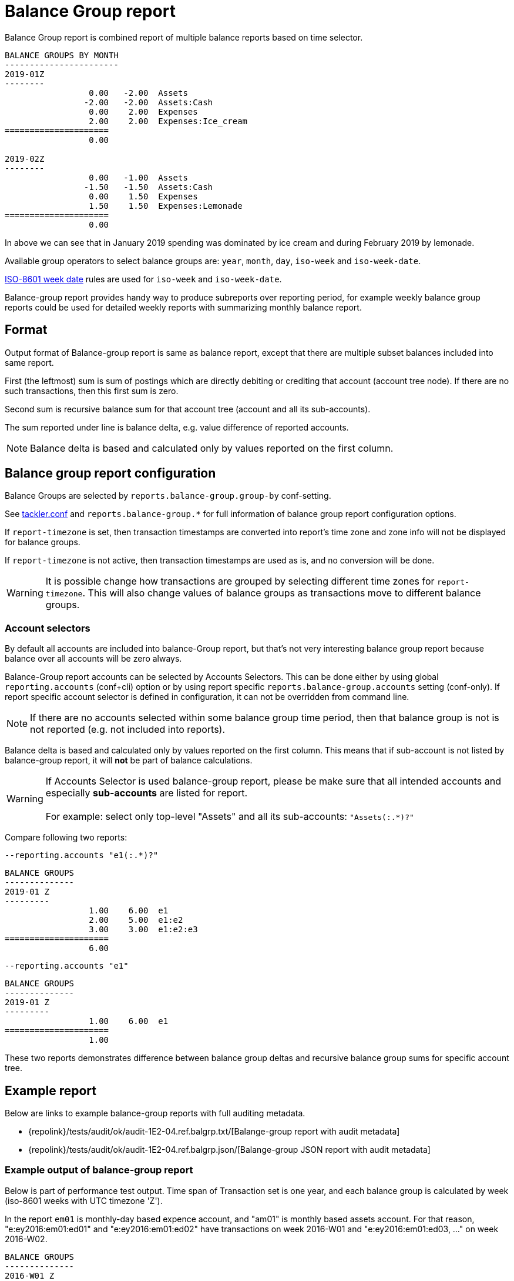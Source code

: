 = Balance Group report
:page-date: 2019-03-29 00:00:00 Z
:page-last_modified_at: 2019-10-05 00:00:00 Z

Balance Group report is combined report of multiple balance reports 
based on time selector.


....
BALANCE GROUPS BY MONTH
-----------------------
2019-01Z
--------
                 0.00   -2.00  Assets
                -2.00   -2.00  Assets:Cash
                 0.00    2.00  Expenses
                 2.00    2.00  Expenses:Ice_cream
=====================
                 0.00

2019-02Z
--------
                 0.00   -1.00  Assets
                -1.50   -1.50  Assets:Cash
                 0.00    1.50  Expenses
                 1.50    1.50  Expenses:Lemonade
=====================
                 0.00
....

In above we can see that in January 2019 spending was dominated by ice cream
and during February 2019 by lemonade.

Available group operators to select balance groups are:
`year`, `month`, `day`, `iso-week` and `iso-week-date`.

link:https://en.wikipedia.org/wiki/ISO_week_date[ISO-8601 week date] rules are used 
for `iso-week` and `iso-week-date`.

Balance-group report provides handy way to produce subreports over reporting period, 
for example weekly balance group reports could be used for detailed weekly reports
with summarizing  monthly balance report.


== Format
Output format of Balance-group report is same as balance report, 
except that there are multiple subset balances included into same report.

First (the leftmost) sum is sum of postings which are directly debiting or crediting 
that account (account tree node). If there are no such transactions,  then this first sum is zero.

Second sum is recursive balance sum for that account tree (account and all its sub-accounts).

The sum reported under line is balance delta, e.g. value difference of reported accounts.

[NOTE]
====
Balance delta is based and calculated only by values reported on the first column.
====


== Balance group report configuration


Balance Groups are selected by `reports.balance-group.group-by` conf-setting.

See xref:./tackler-conf.adoc[tackler.conf] and `reports.balance-group.*` for full
information of balance group report configuration options.

If `report-timezone` is set, then transaction timestamps are converted
into report's time zone and zone info will not be displayed for balance groups.

If `report-timezone` is not active, then transaction timestamps
are used as is, and no conversion will be done.

[WARNING]
====
It is possible change how transactions are grouped by selecting different time zones
for `report-timezone`. This will also change values of balance groups as transactions
move to different balance groups.
====

=== Account selectors

By default all accounts are included into balance-Group report, but that's not very
interesting balance group report because balance over all accounts will be zero always.

Balance-Group report accounts can be selected by Accounts Selectors. This can be done
either by using global `reporting.accounts` (conf+cli) option or by using report specific
`reports.balance-group.accounts` setting (conf-only). If report specific account selector
is defined in configuration, it can not be overridden from command line.

[NOTE]
====
If there are no accounts selected within some balance group time period,
then that balance group is not is not reported (e.g. not included into reports).
====

Balance delta is based and calculated only by values reported on the first column.
This means that if sub-account is not listed by balance-group report,
it will *not* be part of balance calculations.

[WARNING]
====
If Accounts Selector is used balance-group report, please be make sure that all intended accounts
and especially *sub-accounts* are listed for report. +
 +
For example: select only top-level "Assets" and all its sub-accounts: `"Assets(:.*)?"`
====

Compare following two reports:

.`--reporting.accounts "e1(:.*)?"`
----
BALANCE GROUPS
--------------
2019-01 Z
---------
                 1.00    6.00  e1
                 2.00    5.00  e1:e2
                 3.00    3.00  e1:e2:e3
=====================
                 6.00
----

.`--reporting.accounts "e1"`
----
BALANCE GROUPS
--------------
2019-01 Z
---------
                 1.00    6.00  e1
=====================
                 1.00
----

These two reports demonstrates difference between balance group deltas and
recursive balance group sums for specific account tree.


== Example report


Below are links to example balance-group reports with full auditing metadata.

* {repolink}/tests/audit/ok/audit-1E2-04.ref.balgrp.txt/[Balange-group report with audit metadata]
* {repolink}/tests/audit/ok/audit-1E2-04.ref.balgrp.json/[Balange-group JSON report with audit metadata]


=== Example output of balance-group report

Below is part of performance test output.
Time span of Transaction set is one year, and each balance group is calculated
by week (iso-8601 weeks with UTC timezone 'Z'). 

In the report `em01` is monthly-day based expence account, and "am01" is monthly based
assets account. For that reason, "e:ey2016:em01:ed01" and "e:ey2016:em01:ed02"  have
transactions on week 2016-W01 and "e:ey2016:em01:ed03, ..." on week 2016-W02. 


....
BALANCE GROUPS
--------------
2016-W01 Z
----------
                 0.00   -8.0000005  a
                 0.00   -8.0000005  a:ay2016
           -8.0000005   -8.0000005  a:ay2016:am01
                 0.00    8.0000005  e
                 0.00    8.0000005  e:ey2016
                 0.00    8.0000005  e:ey2016:em01
            2.0000002    2.0000002  e:ey2016:em01:ed01
            6.0000003    6.0000003  e:ey2016:em01:ed02
=====================
            0.0000000
2016-W02 Z
----------
                 0.00   -114.0000019  a
                 0.00   -114.0000019  a:ay2016
         -114.0000019   -114.0000019  a:ay2016:am01
                 0.00    114.0000019  e
                 0.00    114.0000019  e:ey2016
                 0.00    114.0000019  e:ey2016:em01
            9.0000003      9.0000003  e:ey2016:em01:ed03
            8.0000002      8.0000002  e:ey2016:em01:ed04
           15.0000003     15.0000003  e:ey2016:em01:ed05
           18.0000003     18.0000003  e:ey2016:em01:ed06
           21.0000003     21.0000003  e:ey2016:em01:ed07
           16.0000002     16.0000002  e:ey2016:em01:ed08
           27.0000003     27.0000003  e:ey2016:em01:ed09
=====================
            0.0000000
....

== Example report with commodities

Below is one entry of monthly based balance group report.

....
BALANCE GROUPS
--------------
2017-05 Z
---------
                 0.00           3.00 ACME  Assets
                 3.00           3.00 ACME  Assets:Stocks
                 0.00        -359.75 EUR   Assets
              -359.75        -359.75 EUR   Assets:Cash
==========================
                 3.00 ACME
              -359.75 EUR
...
....


